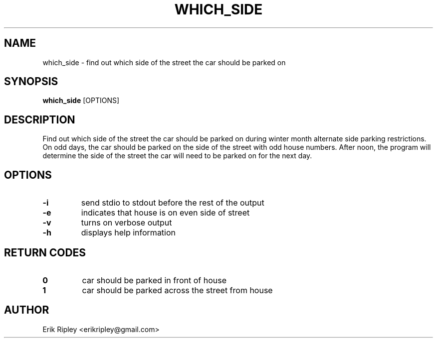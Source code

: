 .\ man page for which_side
.TH WHICH_SIDE 1
.SH NAME
which_side \- find out which side of the street the car should be parked on
.SH SYNOPSIS
.B which_side
[OPTIONS]
.SH DESCRIPTION
Find out which side of the street the car should be parked on during winter month alternate side parking restrictions. On odd days, the car should be parked on the side of the street with odd house numbers. After noon, the program will determine the side of the street the car will need to be parked on for the next day.
.SH OPTIONS
.TP
.B \-i
send stdio to stdout before the rest of the output 
.TP
.B \-e
indicates that house is on even side of street
.TP
.B \-v
turns on verbose output
.TP
.B \-h
displays help information
.SH RETURN CODES
.TP
.B 0
car should be parked in front of house
.TP
.B 1
car should be parked across the street from house
.SH AUTHOR
Erik Ripley <erikripley@gmail.com>
